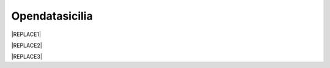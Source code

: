 
.. _ha26327d514b76321237563d3fe3666:

Opendatasicilia
###############


|REPLACE1|


|REPLACE2|


|REPLACE3|


.. bottom of content


.. |REPLACE1| raw:: html

    <iframe width="100%" height="500" src="https://www.youtube.com/embed/Zj2Kosq-v6k" frameborder="0" allow="autoplay; encrypted-media" allowfullscreen></iframe>
    <span class="footer_small">Raduno della community di OpendataSicilia del 9 e 10 novembre 2018 a Palermo.</span>
    
.. |REPLACE2| raw:: html

    <h2><span style="font-size: 14px;"><a href="http://opendatasicilia.it" target="_blank" rel="noopener"> <img src="https://lh3.googleusercontent.com/zwfw9k4vxrCVft07wDWlOI1zvj9uwFci_qqgYw_iismQ4Mzy5DhpShKHSCe3LQpY8OI3JBhBHza6cttSdTy1pFulbUR0oRQmC8hsNgIl7PpkNIFq0Q0vQnzQ8nTInvSqT_8HwFPbkOVhHysNu8HJ0gDUJx2UM3mHmGosu79OuB-_z5FYoCeJCzrGauiYpsajp26ZdqUXkDrAEIIPQunaMOcFLOuXlo5mb-P7fM-OmfTrQPnUApXPwX5AY-VXxIdgXKMii1nAjutHE3Bk3owq5h8nyl0JVc-LKmzqGpcALq7FnfCXjdVicqqN5dN6INq1BdA_EfAz6B3BKQCIqXk-hge58dnP-lDUkkFl9HgMe4Xk4Yz5QRhcBdV1JZCU3k402sPE-Xi3xhD4-SWRwGbUUuiklRWSEg7262TdmSFb7wj2h-iB8tw308dZBEaIwHAbO7isHzgnSsGOEDdHZHCpl9SrYBxFVP15tUzaXJRqrE6wll67bMKkirzdRv4T0N2kgt_JudQZdhQ8n_LlXX5jyYhx4TKfSN8Alpq2nHsLCMhTG3xJXvuZOpChAaXYu0emQdXP0hClASLFcr7Pbpjb6VsRp3g58LvSexy0DOI=w781-h901-no" alt="" width="97" height="112" /></a>&nbsp;</span></h2>
    <p><strong><a href="http://opendatasicilia.it" target="_blank" rel="noopener">Opendatasicilia</a></strong>, community sulla cultura dei dati aperti &egrave; una iniziativa civica condivisa da pi&ugrave; persone, che si propone di far conoscere e diffondere la cultura dell&rsquo;open government e le prassi dell&rsquo;open data nel nostro territorio e aprire una discussione pubblica partecipata. Un gruppo di cittadini con diverse storie, competenze, professioni. Siamo accomunati dalla genuina volont&agrave; di contribuire a migliorare la qualit&agrave; della vita della nostra comunit&agrave;. Lo vogliamo fare con spirito di collaborazione e concretezza.&nbsp;</p>
    <p><strong><span style="background-color: #869da8; color: #ffffff; display: inline-block; padding: 2px 6px; border-radius: 10px;">Canali di comunicazione</span> </strong><span style="font-weight: 400;">&nbsp;di opendatasicilia:</span></p>
    <ul>
    <li style="font-weight: 400;"><span style="font-weight: 400;">la </span><a href="https://groups.google.com/forum/#!forum/opendatasicilia"><span style="font-weight: 400;">mailing list</span></a><span style="font-weight: 400;"> di lavoro (forum Google group);</span></li>
    <li style="font-weight: 400;"><span style="font-weight: 400;">il </span><a href="http://opendatasicilia.it/"><span style="font-weight: 400;">blog</span></a><span style="font-weight: 400;">;</span></li>
    <li style="font-weight: 400;"><span style="font-weight: 400;">il gruppo </span><a href="https://www.facebook.com/groups/opendatasicilia"><span style="font-weight: 400;">Facebook</span></a><span style="font-weight: 400;">;&nbsp;</span></li>
    <li style="font-weight: 400;"><span style="font-weight: 400;">il canale <a href="https://twitter.com/opendatasicilia" target="_blank" rel="noopener">Twitter</a>;</span></li>
    <li style="font-weight: 400;">il canale <a href="http://opendatasicilia.slack.com/">Slack</a> (<a href="http://slack.opendatasicilia.it/">per iscriversi</a>).</li>
    </ul>
    <p><strong><span style="background-color: #869da8; color: #ffffff; display: inline-block; padding: 2px 6px; border-radius: 10px;">Servizi </span></strong><span style="font-weight: 400;">&nbsp;a cura di Opendatasicilia:</span>&nbsp;</p>
    <p><a title="accuss&igrave; tutorial catalogue" href="http://accussi.opendatasicilia.it/index.html" target="_blank" rel="noopener"> <img src="https://camo.githubusercontent.com/24bc1b1450d155db547405fa90d92b6b34f4a132/68747470733a2f2f6369726f737061742e6769746875622e696f2f6d6170732f696d672f616363757373695f66617669636f6e2e706e67" alt="accussi" width="41" height="41" /></a>&nbsp;<a href="http://accussi.opendatasicilia.it/index.html" target="_blank" rel="noopener">accuss&igrave;</a>&nbsp; &nbsp; &nbsp;</p>
    <p><a title="petrusino" href="http://petrusino.opendatasicilia.it/index.html" target="_blank" rel="noopener"><img src="https://camo.githubusercontent.com/acae135c1a21da78bfd3423518810cd5465a8642/68747470733a2f2f6369726f737061742e6769746875622e696f2f6d6170732f696d672f706574727573696e6f5f66617669636f6e2e706e67" alt="petrusino" width="41" height="41" /></a>&nbsp;<a href="http://petrusino.opendatasicilia.it/index.html" target="_blank" rel="noopener">petrusino</a></p>
    <p><a title="non portale open data regione sicilia" href="http://nonportale.opendatasicilia.it/index.html" target="_blank" rel="nofollow noopener"> <img src="https://camo.githubusercontent.com/7ad90a32a27ec7b68b3f5d1c9aec83d0bf5e4120/68747470733a2f2f6369726f737061742e6769746875622e696f2f6d6170732f696d672f6e6f6e706f7274616c655f66617669636f6e2e706e67" alt="non portale" width="41" height="41" data-canonical-src="https://cirospat.github.io/maps/img/nonportale_favicon.png" /></a>&nbsp;<a href="http://nonportale.opendatasicilia.it/index.html" target="_blank" rel="noopener">non portale</a>&nbsp;&nbsp;</p>
    <p><a title="albopo" href="http://albopop.it/" target="_blank" rel="noopener"><img src="http://albopop.it/images/logo.png" width="41" height="41" /></a>&nbsp;<a href="http://albopop.it/" target="_blank" rel="noopener">albopop</a>&nbsp;&nbsp;</p>
    <p><a title="foia pop" href="http://foiapop.it/" target="_blank" rel="noopener"><img src="https://lh3.googleusercontent.com/5mPgjmfRCJ6mgv0-OjTNj8i_CiYEaMnXZ3LHs48QCQG7X2AiG9L87f8LgCKw2l2hMuHZmoBRIhuybiHWJgBEixT6mjL8YrEV9_4SpR0fPsVPPptqqc_fW16cA9th5jxVTuExQXQWAzu5kqYBDgtWpCVeTPw4OX2Fml6AVBMfmzO3gNL2H5jvRdGrqAV67P3Nrl-bJDvqlwXna3gAWikjxZRJzk925fBbth-h0Vs577x1fVD69y_Q7DWMBTjUgR9Y5YuKpoMGO6RfSY1zkcCEXdncFGf7uIk6EB2zvQvLeVDt4pqJFlf0JRbK4WLR7SsAvfKCz0cmlYkiRi4K9KalWnK1RhO08k2xsfZGsKf9aIVqL_K-r8SlW9HJ0cFkwcTRRD8lDPqurdxkIUKsYMY9Fx8MspczsPijqlJeu_AgsMPMwJjppfmgP951LS6fVgu99Csso2JaGk9BN0BWYpLk8e7pqBrvF0fR0jIBfiIAnzVj1loh4bER3n1W9FG0nvrh67fsngfMozKzDSBHvFoXchJoG2e83-r1CwWoEQK3tDazIhkpZkxzLCLJYi4fASURZPsi2a0XEsGxn7h70K4s6AWuQo8R6hMLenbpeG0=s53-no" alt="" width="44" height="44" /></a>&nbsp;<a href="http://foiapop.it/" target="_blank" rel="noopener">foiapop</a>&nbsp; &nbsp;&nbsp;</p>
    <p><a title="visual cad" href="http://www.visualcad.it/" target="_blank" rel="noopener"><img src="https://lh3.googleusercontent.com/zMrMz72sJ1JjKagZKoq-1gbg8TTLWIggKZ67vBsNRTUaUcd2Pm7dKGQXTVrl_bEQFbzG2DMYx06bmW-oN8VndQ2vqOHiibkKEMLjnS0AneovCNx58hyoaH3PqzxCt__5MKqYjepqzVbC7pNbQ1SEUaWtDGmcCReqV6bYaKLHCi6VIN5R18DjmIuVTh3nbUJYjbVsd2upIBITuJGKuErtFYzNk_f-nZ88I3W4KDbgHWBDVWf5Wx5My_b40QacDemr4YhVgSsJMQ9Si6inPNnJF9N9d2BcxW__sy8FSNll87wzH_Sk0Pw0a7e7oDjq0y4VNw0LJzXLl0KDBc-c3HX7GWrb2xY9VnUl2-hkaGID9g1nyvNMmSMreynpyn5Az9iqQ5KlcVJT7GehDHODDEeH25ktD3Nb3a2mmOv12SXh1ULuwIBWoqXFcRdFMSKG42XpR2Qs3tzj7RaE9kPKsCdmrr6AvbfNeELgQNBIJLKmPenJib5rgt-ddEhJr518SM2Ma5OGmW4uBQdooTAgxESB6Ir71qTBaXv9XcL_1_wBLbYC06PvKb3YoXnAl0Opx_zCR1bNMl5-yCpO58d7FEddNhmxKzcVQOOc-QWtEek=w192-h132-no" alt="" width="60" height="41" /></a>&nbsp;<a href="http://www.visualcad.it/" target="_blank" rel="noopener">visualcad</a></p>
    <p><a title="hfcqgis" href="http://hfcqgis.opendatasicilia.it/it/latest/" target="_blank" rel="noopener"><img src="https://lh3.googleusercontent.com/re2PpwOiIpZRKnmU2ZTk1xfoPxjk4xs3pc4yfbZkegGkmldMDujSCNWOSutMpmRo05YrS023YgeRfrt2Qg1_fpmw2_6gOpNPoyo_zMm7M14izw554KdGWbzvImZgNeQ_WX5Aho5zNL1kIZpyljZxW95WnX3KFBGzZdJ_NTZfwIK1iZQcooP5BLRQjJ9yrRS3-vg1Gm_Gor4xNlI6fXAV__ElF9A5R_Q4w--BbbOgd5yR2TWGvndO2Ol3CArQhhaf5WEcrzHtRV2l5wPRgopVgjf-Ysb33uKSa4hqt0sl0OYQLO4fwjhgOm2P1q5K-im7pMT61x9ePSgDi7G4t-MvxqjFDUnDlke614hazUshTcCPhVw2l6fxSdr_4q9XA8bHNtHs3s1N6tc4RUfSI6YK2jpPiEG1Ru_iD2slFPRrGAIS0cLaUiyLPIZuhngRvHOrkORlZlhl4gebM_Vh-xzQtPIdo3yiQZhDyorx0X1sJ0Mi6mQceqUPI-LpWANi8dp-jxKzotOHmaSUSFWtrmqjE4CECMSUNj8PwXSgEAjXUtyq641gpXcXRKdEI6mdF-yplGEKzxIsXmNCxuCt4OSEpw85X5JUwehxEXnuPlM=w256-h65-no" alt="" width="173" height="44" /></a> <a href="http://hfcqgis.opendatasicilia.it/it/latest/" target="_blank" rel="noopener">campi Qgis</a></p>
    <p><img src="https://lh3.googleusercontent.com/Hw4sOKZFQu9WOPYS1BXyHmBg7Rw0O3QIwA0uIywsX3oa0q6A3VUQSoZ23Zxr8tPhZkBrvk1e-huO7jD-y-lOhSw7sYHP_IbrSqQl-CT3SXN70yapNyalSyxnKcHBdEOdYZVZiy0HwCoFwxFygvavAtTyo5Vmq1xmfeIiGwoVIX-fzh5zdj1bBEHgK1ENQatv12YT45Edak8cxP7cN3InZRKX5_j_rthYAxUT8bDDe0A9OAI54vaHx_YX81JNyStBF1yvXBm6uGBIeA3POE5bbeisvKJ-76nA9WAWzk5T6BzZQt1YQASzbCoV_QLpi9wD267B0afkbuZSmrgW4NufoX_QCyL0Jp2KL417bAblfp8dvvOnLj73gIIDkq_qhQ85fYqRFictfZAFLinCP-qaDXdzn-Tyt7bNiPo6TXp3crYMNIGkMWNNyBYMq6IyAf5nVTSG3EpHO3wsgpQVXkOjItcH9CDdkUQkutwJvg9zYZtVbrOisPvhlx-Os9dKS1gjV-w-y_ABJ0KvuXO9DyOcvsnRfS_GNlWIcb2NApJHbwQ1HiV14zjmqBfVMlcvjjzWEkUCv0DtYk7SkdX9AIZ-RtldHVMmrA=s91-w91-h32-no" alt="openars" width="91" height="32" />&nbsp;<a href="http://www.openars.org/" target="_blank" rel="noopener" title="openars">openARS</a></p>
    
    <p><a href="http://palermohub.opendatasicilia.it/" target="_blank"><b>Palermo Hub</b></a></p>
    
    <a href="https://twitter.com/opendatasicilia?ref_src=twsrc%5Etfw" class="twitter-follow-button" data-show-count="false">Follow @opendatasicilia</a>
      <script async src="https://platform.twitter.com/widgets.js" charset="utf-8"></script>
    
.. |REPLACE3| raw:: html

    <script id="dsq-count-scr" src="//guida-readthedocs.disqus.com/count.js" async></script>
    
    <div id="disqus_thread"></div>
    <script>
    
    /**
    *  RECOMMENDED CONFIGURATION VARIABLES: EDIT AND UNCOMMENT THE SECTION BELOW TO INSERT DYNAMIC VALUES FROM YOUR PLATFORM OR CMS.
    *  LEARN WHY DEFINING THESE VARIABLES IS IMPORTANT: https://disqus.com/admin/universalcode/#configuration-variables*/
    /*
    
    var disqus_config = function () {
    this.page.url = PAGE_URL;  // Replace PAGE_URL with your page's canonical URL variable
    this.page.identifier = PAGE_IDENTIFIER; // Replace PAGE_IDENTIFIER with your page's unique identifier variable
    };
    */
    (function() { // DON'T EDIT BELOW THIS LINE
    var d = document, s = d.createElement('script');
    s.src = 'https://guida-readthedocs.disqus.com/embed.js';
    s.setAttribute('data-timestamp', +new Date());
    (d.head || d.body).appendChild(s);
    })();
    </script>
    <noscript>Please enable JavaScript to view the <a href="https://disqus.com/?ref_noscript">comments powered by Disqus.</a></noscript>